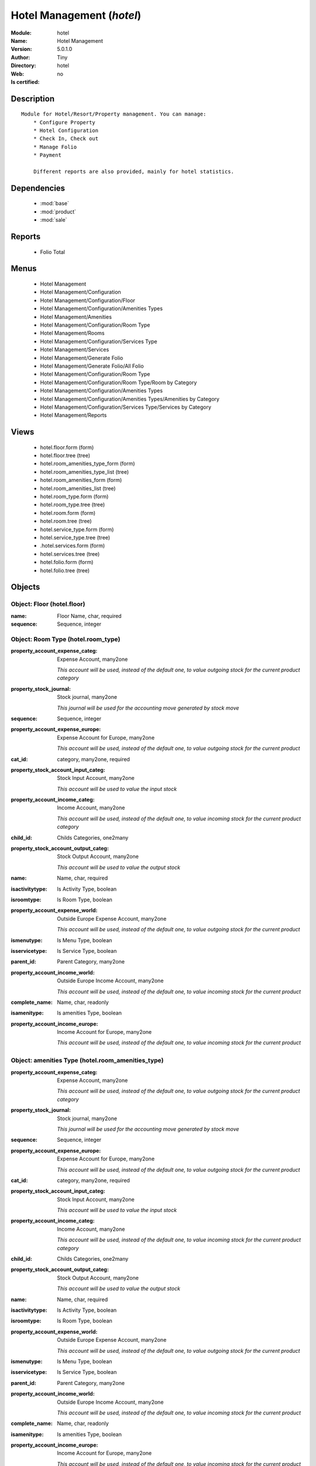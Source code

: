 
.. module:: hotel
    :synopsis: Hotel Management 
    :noindex:
.. 

.. raw:: html

    <link rel="stylesheet" href="../_static/hide_objects_in_sidebar.css" type="text/css" />

    <style>
      div.body p#module-hotel {
        display: none;
      }
    </style>

Hotel Management (*hotel*)
==========================
:Module: hotel
:Name: Hotel Management
:Version: 5.0.1.0
:Author: Tiny
:Directory: hotel
:Web: 
:Is certified: no

Description
-----------

::

  Module for Hotel/Resort/Property management. You can manage:
      * Configure Property
      * Hotel Configuration
      * Check In, Check out
      * Manage Folio
      * Payment
  
      Different reports are also provided, mainly for hotel statistics.

Dependencies
------------

 * :mod:`base`
 * :mod:`product`
 * :mod:`sale`

Reports
-------

 * Folio Total

Menus
-------

 * Hotel Management
 * Hotel Management/Configuration
 * Hotel Management/Configuration/Floor
 * Hotel Management/Configuration/Amenities Types
 * Hotel Management/Amenities
 * Hotel Management/Configuration/Room Type
 * Hotel Management/Rooms
 * Hotel Management/Configuration/Services Type
 * Hotel Management/Services
 * Hotel Management/Generate Folio
 * Hotel Management/Generate Folio/All Folio
 * Hotel Management/Configuration/Room Type
 * Hotel Management/Configuration/Room Type/Room by Category
 * Hotel Management/Configuration/Amenities Types
 * Hotel Management/Configuration/Amenities Types/Amenities by Category
 * Hotel Management/Configuration/Services Type/Services by Category
 * Hotel Management/Reports

Views
-----

 * hotel.floor.form (form)
 * hotel.floor.tree (tree)
 * hotel.room_amenities_type_form (form)
 * hotel.room_amenities_type_list (tree)
 * hotel.room_amenities_form (form)
 * hotel.room_amenities_list (tree)
 * hotel.room_type.form (form)
 * hotel.room_type.tree (tree)
 * hotel.room.form (form)
 * hotel.room.tree (tree)
 * hotel.service_type.form (form)
 * hotel.service_type.tree (tree)
 * .hotel.services.form (form)
 * hotel.services.tree (tree)
 * hotel.folio.form (form)
 * hotel.folio.tree (tree)


Objects
-------

Object: Floor (hotel.floor)
###########################



:name: Floor Name, char, required





:sequence: Sequence, integer




Object: Room Type (hotel.room_type)
###################################



:property_account_expense_categ: Expense Account, many2one

    *This account will be used, instead of the default one, to value outgoing stock for the current product category*



:property_stock_journal: Stock journal, many2one

    *This journal will be used for the accounting move generated by stock move*



:sequence: Sequence, integer





:property_account_expense_europe: Expense Account for Europe, many2one

    *This account will be used, instead of the default one, to value outgoing stock for the current product*



:cat_id: category, many2one, required





:property_stock_account_input_categ: Stock Input Account, many2one

    *This account will be used to value the input stock*



:property_account_income_categ: Income Account, many2one

    *This account will be used, instead of the default one, to value incoming stock for the current product category*



:child_id: Childs Categories, one2many





:property_stock_account_output_categ: Stock Output Account, many2one

    *This account will be used to value the output stock*



:name: Name, char, required





:isactivitytype: Is Activity Type, boolean





:isroomtype: Is Room Type, boolean





:property_account_expense_world: Outside Europe Expense Account, many2one

    *This account will be used, instead of the default one, to value outgoing stock for the current product*



:ismenutype: Is Menu Type, boolean





:isservicetype: Is Service Type, boolean





:parent_id: Parent Category, many2one





:property_account_income_world: Outside Europe Income Account, many2one

    *This account will be used, instead of the default one, to value incoming stock for the current product*



:complete_name: Name, char, readonly





:isamenitype: Is amenities Type, boolean





:property_account_income_europe: Income Account for Europe, many2one

    *This account will be used, instead of the default one, to value incoming stock for the current product*


Object: amenities Type (hotel.room_amenities_type)
##################################################



:property_account_expense_categ: Expense Account, many2one

    *This account will be used, instead of the default one, to value outgoing stock for the current product category*



:property_stock_journal: Stock journal, many2one

    *This journal will be used for the accounting move generated by stock move*



:sequence: Sequence, integer





:property_account_expense_europe: Expense Account for Europe, many2one

    *This account will be used, instead of the default one, to value outgoing stock for the current product*



:cat_id: category, many2one, required





:property_stock_account_input_categ: Stock Input Account, many2one

    *This account will be used to value the input stock*



:property_account_income_categ: Income Account, many2one

    *This account will be used, instead of the default one, to value incoming stock for the current product category*



:child_id: Childs Categories, one2many





:property_stock_account_output_categ: Stock Output Account, many2one

    *This account will be used to value the output stock*



:name: Name, char, required





:isactivitytype: Is Activity Type, boolean





:isroomtype: Is Room Type, boolean





:property_account_expense_world: Outside Europe Expense Account, many2one

    *This account will be used, instead of the default one, to value outgoing stock for the current product*



:ismenutype: Is Menu Type, boolean





:isservicetype: Is Service Type, boolean





:parent_id: Parent Category, many2one





:property_account_income_world: Outside Europe Income Account, many2one

    *This account will be used, instead of the default one, to value incoming stock for the current product*



:complete_name: Name, char, readonly





:isamenitype: Is amenities Type, boolean





:property_account_income_europe: Income Account for Europe, many2one

    *This account will be used, instead of the default one, to value incoming stock for the current product*


Object: Room amenities (hotel.room_amenities)
#############################################



:ean13: EAN UPC JPC GTIN, char





:code: Acronym, char, readonly





:pricelist_purchase: Purchase Pricelists, text, readonly





:incoming_qty: Incoming, float, readonly

    *Quantities of products that are planned to arrive in selected locations or all internal if none have been selected.*



:standard_price: Cost Price, float, required

    *The cost of the product for accounting stock valorisation. It can serves as a base price for supplier price.*



:membership_date_to: Date to, date





:size_x: Width, float





:size_y: Length, float





:size_z: Thickness, float





:property_account_income: Income Account, many2one

    *This account will be used, instead of the default one, to value incoming stock for the current product*



:list_price: Sale Price, float

    *Base price for computing the customer price. Sometimes called the catalog price.*



:author_om_ids: Authors, one2many





:company_id: Company, many2one





:use_time: Product usetime, integer





:loc_rack: Rack, char





:ismenucard: Is Room, boolean





:price_margin: Variant Price Margin, float





:property_stock_account_input: Stock Input Account, many2one

    *This account will be used, instead of the default one, to value input stock*



:format: Format, char





:finished_test: Finished Goods testing, one2many

    *Quality Testing configuration for finished goods.*



:is_direct_delivery_from_product: Is Supplier Direct Delivery Automatic?, boolean, readonly





:cutting: Can be Cutted, boolean





:sale_num_invoiced: # Invoiced, float, readonly

    *Sum of Quantity in Customer Invoices*



:variants: Variants, char





:partner_ref: Customer ref, char, readonly





:rental: Rentable product, boolean





:purchase_num_invoiced: # Invoiced, float, readonly

    *Sum of Quantity in Supplier Invoices*



:path_ids: Location Paths, one2many

    *These rules set the right path of the product in the whole location tree.*



:mes_type: Measure Type, selection, required





:name: Name, char, required





:qty_dispo: Stock available, float, readonly





:sale_expected: Expected Sale, float, readonly

    *Sum of Multification of Sale Catalog price and quantity of Customer Invoices*



:seller_ids: Partners, one2many





:x: X of Product, float





:rack: Rack, many2one





:isroom: Is Room, boolean





:supply_method: Supply method, selection, required

    *Produce will generate production order or tasks, according to the product type. Purchase will trigger purchase orders when requested.*



:orderpoint_ids: Orderpoints, one2many





:weight: Gross weight, float

    *The gross weight in Kg.*



:back: Reliure, selection





:creation_date: Creation date, datetime, readonly





:total_margin_rate: Total Margin (%), float, readonly

    *Total margin * 100 / Turnover*



:description_purchase: Purchase Description, text





:sales_gap: Sales Gap, float, readonly

    *Excepted Sale - Turn Over*



:virtual_available: Virtual Stock, float, readonly

    *Futur stock for this product according to the selected location or all internal if none have been selected. Computed as: Real Stock - Outgoing + Incoming.*



:date_retour: Return date, date





:total_cost: Total Cost, float, readonly

    *Sum of Multification of Invoice price and quantity of Supplier Invoices*



:thickness: Thickness, float





:product_tmpl_id: Product Template, many2one, required





:state: State, selection





:life_time: Product lifetime, integer





:weight_net: Net weight, float

    *The net weight in Kg.*



:sale_avg_price: Avg. Unit Price, float, readonly

    *Avg. Price in Customer Invoices)*



:manufacturer_pname: Manufacturer product name, char





:partner_ref2: Customer ref, char, readonly





:rcateg_id: Amenity Catagory, many2one





:active: Active, boolean





:loc_row: Row, char





:manufacturer: Manufacturer, many2one





:loc_case: Case, char





:property_stock_account_output: Stock Output Account, many2one

    *This account will be used, instead of the default one, to value output stock*



:lst_price: List Price, float, readonly





:purchase_ok: Can be Purchased, boolean

    *Determine if the product is visible in the list of products within a selection from a purchase order line.*



:catalog_num: Catalog number, char





:tome: Tome, char





:room_categ_id: Product Category, many2one, required





:warranty: Warranty (months), float





:property_stock_procurement: Procurement Location, many2one

    *For the current product (template), this stock location will be used, instead of the default one, as the source location for stock moves generated by procurements*



:uos_id: Unit of Sale, many2one

    *Used by companies that manages two unit of measure: invoicing and stock management. For example, in food industries, you will manage a stock of ham but invoice in Kg. Keep empty to use the default UOM.*



:isbn: Isbn code, char





:purchase_line_warn_msg: Message for Purchase Order Line, text





:member_price: Member Price, float





:sale_line_warn_msg: Message for Sale Order Line, text





:packaging: Logistical Units, one2many

    *Gives the different ways to package the same product. This has no impact on the packing order and is mainly used if you use the EDI module.*



:purchase_avg_price: Avg. Unit Price, float, readonly

    *Avg. Price in Supplier Invoices*



:production_test: During Production testing, one2many

    *Quality Testing configuration during production.*



:qty_available: Real Stock, float, readonly

    *Current quantities of products in selected locations or all internal if none have been selected.*



:num_pocket: Collection Num., char





:property_account_expense_world1: Outside Europe Expense Account, many2one

    *This account will be used, instead of the default one, to value outgoing stock for the current product*



:uos_coeff: UOM -> UOS Coeff, float

    *Coefficient to convert UOM to UOS
    uom = uos * coeff*



:auto_pick: Auto Picking, boolean

    *Auto picking for raw materials of production orders.*



:expected_margin_rate: Expected Margin (%), float, readonly

    *Expected margin * 100 / Expected Sale*



:buyer_price_index: Indexed buyer price, float, readonly





:index_purchase: Purchase indexes, many2many





:product_manager: Product Manager, many2one





:width: Width, float





:pricelist_sale: Sale Pricelists, text, readonly





:normal_cost: Normal Cost, float, readonly

    *Sum of Multification of Cost price and quantity of Supplier Invoices*



:raw_m_test: Raw material testing, one2many

    *Quality Testing configuration for raw material.*



:type: Product Type, selection, required

    *Will change the way procurements are processed, consumable are stockable products with infinite stock, or without a stock management in the system.*



:property_account_income_europe: Income Account for Europe, many2one

    *This account will be used, instead of the default one, to value incoming stock for the current product*



:editor: Editor, many2one





:lang: Language, many2many





:price_cat: Price category, many2one





:num_edition: Num. edition, integer





:track_incoming: Track Incomming Lots, boolean

    *Force to use a Production Lot during receptions*



:property_stock_production: Production Location, many2one

    *For the current product (template), this stock location will be used, instead of the default one, as the source location for stock moves generated by production orders*



:supplier_taxes_id: Supplier Taxes, many2many





:removal_time: Product removal time, integer





:package_weight: Package Weight, float





:membership_date_from: Date from, date





:date_to: To Date, date, readonly





:procure_method: Procure Method, selection, required

    *'Make to Stock': When needed, take from the stock or wait until refurnishing. 'Make to Order': When needed, purchase or produce for the procurement request.*



:property_stock_inventory: Inventory Location, many2one

    *For the current product (template), this stock location will be used, instead of the default one, as the source location for stock moves generated when you do an inventory*



:cost_method: Costing Method, selection, required

    *Standard Price: the cost price is fixed and recomputed periodically (usually at the end of the year), Average Price: the cost price is recomputed at each reception of products.*



:volume: Volume, float

    *The volume in m3.*



:sale_delay: Customer Lead Time, float

    *This is the average time between the confirmation of the customer order and the delivery of the finnished products. It's the time you promise to your customers.*



:description_sale: Sale Description, text





:purchase_line_warn: Purchase Order Line, boolean





:dimension_ids: Dimensions, many2many





:lot_ids: Lots, one2many





:z: Z of Product, float





:purchase_gap: Purchase Gap, float, readonly

    *Normal Cost - Total Cost*



:amenity_rate: Amenity Rate, integer





:sale_line_warn: Sale Order Line, boolean





:isservice: Is Service id, boolean





:track_production: Track Production Lots, boolean

    *Force to use a Production Lot during production order*



:sale_ok: Can be sold, boolean

    *Determine if the product can be visible in the list of product within a selection from a sale order line.*



:nbpage: Number of pages, integer





:price_extra: Variant Price Extra, float





:uom_id: Default UoM, many2one, required

    *Default Unit of Measure used for all stock operation.*



:default_code: Code, char





:attribute_ids: Attributes, one2many





:iscategid: Is categ id, boolean





:expected_margin: Expected Margin, float, readonly

    *Excepted Sale - Normal Cost*



:standard_price_index: Indexed standard price, float, readonly





:product_logo: Product Logo, binary





:auto_picking: Auto Picking for Production, boolean





:date_from: From Date, date, readonly





:track_outgoing: Track Outging Lots, boolean

    *Force to use a Production Lot during deliveries*



:length: Length, float





:turnover: Turnover, float, readonly

    *Sum of Multification of Invoice price and quantity of Customer Invoices*



:property_account_income_world: Outside Europe Income Account, many2one

    *This account will be used, instead of the default one, to value incoming stock for the current product*



:is_maintenance: Is Maintenance?, boolean





:online: Visible on website, boolean





:uom_po_id: Purchase UoM, many2one, required

    *Default Unit of Measure used for purchase orders. It must in the same category than the default unit of measure.*



:intrastat_id: Intrastat code, many2one





:description: Description, text





:list_price_index: Indexed list price, float, readonly





:property_account_expense_europe: Expense Account for Europe, many2one

    *This account will be used, instead of the default one, to value outgoing stock for the current product*



:price: Customer Price, float, readonly





:index_date: Index price date, date, required





:collection: Collection, many2one





:membership: Membership, boolean

    *Specify if this product is a membership product*



:seller_delay: Supplier Lead Time, integer, readonly

    *This is the average delay in days between the purchase order confirmation and the reception of goods for this product and for the default supplier. It is used by the scheduler to order requests based on reordering delays.*



:manufacturer_pref: Manufacturer product code, char





:categ_id: Category, many2one, required





:author_ids: Authors, many2many





:pocket: Pocket, char





:link_ids: Related Books, many2many





:equivalency_in_A4: A4 Equivalency, float





:url: Image URL, char

    *Add Product Image URL.*



:produce_delay: Manufacturing Lead Time, float

    *Average time to produce this product. This is only for the production order and, if it is a multi-level bill of material, it's only for the level of this product. Different delays will be summed for all levels and purchase orders.*



:property_account_expense: Expense Account, many2one

    *This account will be used, instead of the default one, to value outgoing stock for the current product*



:calculate_price: Compute price, boolean





:invoice_state: Invoice State, selection, readonly





:outgoing_qty: Outgoing, float, readonly

    *Quantities of products that are planned to leave in selected locations or all internal if none have been selected.*



:alert_time: Product alert time, integer





:taxes_id: Product Taxes, many2many





:y: Y of Product, float





:date_parution: Release date, date





:total_margin: Total Margin, float, readonly

    *Turnorder - Total Cost*



:index_sale: Sales indexes, many2many





:buyer_price: Buyer price, float





:unique_production_number: Unique Production Number, boolean




Object: Hotel Room (hotel.room)
###############################



:ean13: EAN UPC JPC GTIN, char





:code: Acronym, char, readonly





:pricelist_purchase: Purchase Pricelists, text, readonly





:incoming_qty: Incoming, float, readonly

    *Quantities of products that are planned to arrive in selected locations or all internal if none have been selected.*



:standard_price: Cost Price, float, required

    *The cost of the product for accounting stock valorisation. It can serves as a base price for supplier price.*



:membership_date_to: Date to, date





:size_x: Width, float





:size_y: Length, float





:size_z: Thickness, float





:property_account_income: Income Account, many2one

    *This account will be used, instead of the default one, to value incoming stock for the current product*



:list_price: Sale Price, float

    *Base price for computing the customer price. Sometimes called the catalog price.*



:author_om_ids: Authors, one2many





:company_id: Company, many2one





:use_time: Product usetime, integer





:loc_rack: Rack, char





:ismenucard: Is Room, boolean





:price_margin: Variant Price Margin, float





:property_stock_account_input: Stock Input Account, many2one

    *This account will be used, instead of the default one, to value input stock*



:format: Format, char





:finished_test: Finished Goods testing, one2many

    *Quality Testing configuration for finished goods.*



:is_direct_delivery_from_product: Is Supplier Direct Delivery Automatic?, boolean, readonly





:cutting: Can be Cutted, boolean





:sale_num_invoiced: # Invoiced, float, readonly

    *Sum of Quantity in Customer Invoices*



:variants: Variants, char





:partner_ref: Customer ref, char, readonly





:rental: Rentable product, boolean





:purchase_num_invoiced: # Invoiced, float, readonly

    *Sum of Quantity in Supplier Invoices*



:path_ids: Location Paths, one2many

    *These rules set the right path of the product in the whole location tree.*



:mes_type: Measure Type, selection, required





:name: Name, char, required





:qty_dispo: Stock available, float, readonly





:sale_expected: Expected Sale, float, readonly

    *Sum of Multification of Sale Catalog price and quantity of Customer Invoices*



:seller_ids: Partners, one2many





:x: X of Product, float





:rack: Rack, many2one





:isroom: Is Room, boolean





:supply_method: Supply method, selection, required

    *Produce will generate production order or tasks, according to the product type. Purchase will trigger purchase orders when requested.*



:orderpoint_ids: Orderpoints, one2many





:weight: Gross weight, float

    *The gross weight in Kg.*



:room_amenities: Room Amenities, many2many





:maxChild: Max Child, integer





:back: Reliure, selection





:creation_date: Creation date, datetime, readonly





:total_margin_rate: Total Margin (%), float, readonly

    *Total margin * 100 / Turnover*



:description_purchase: Purchase Description, text





:sales_gap: Sales Gap, float, readonly

    *Excepted Sale - Turn Over*



:virtual_available: Virtual Stock, float, readonly

    *Futur stock for this product according to the selected location or all internal if none have been selected. Computed as: Real Stock - Outgoing + Incoming.*



:date_retour: Return date, date





:total_cost: Total Cost, float, readonly

    *Sum of Multification of Invoice price and quantity of Supplier Invoices*



:thickness: Thickness, float





:product_tmpl_id: Product Template, many2one, required





:state: State, selection





:life_time: Product lifetime, integer





:weight_net: Net weight, float

    *The net weight in Kg.*



:sale_avg_price: Avg. Unit Price, float, readonly

    *Avg. Price in Customer Invoices)*



:manufacturer_pname: Manufacturer product name, char





:avail_status: Room Status, selection





:partner_ref2: Customer ref, char, readonly





:active: Active, boolean





:loc_row: Row, char





:manufacturer: Manufacturer, many2one





:loc_case: Case, char





:property_stock_account_output: Stock Output Account, many2one

    *This account will be used, instead of the default one, to value output stock*



:lst_price: List Price, float, readonly





:purchase_ok: Can be Purchased, boolean

    *Determine if the product is visible in the list of products within a selection from a purchase order line.*



:catalog_num: Catalog number, char





:tome: Tome, char





:warranty: Warranty (months), float





:property_stock_procurement: Procurement Location, many2one

    *For the current product (template), this stock location will be used, instead of the default one, as the source location for stock moves generated by procurements*



:uos_id: Unit of Sale, many2one

    *Used by companies that manages two unit of measure: invoicing and stock management. For example, in food industries, you will manage a stock of ham but invoice in Kg. Keep empty to use the default UOM.*



:isbn: Isbn code, char





:purchase_line_warn_msg: Message for Purchase Order Line, text





:member_price: Member Price, float





:sale_line_warn_msg: Message for Sale Order Line, text





:packaging: Logistical Units, one2many

    *Gives the different ways to package the same product. This has no impact on the packing order and is mainly used if you use the EDI module.*



:purchase_avg_price: Avg. Unit Price, float, readonly

    *Avg. Price in Supplier Invoices*



:production_test: During Production testing, one2many

    *Quality Testing configuration during production.*



:qty_available: Real Stock, float, readonly

    *Current quantities of products in selected locations or all internal if none have been selected.*



:num_pocket: Collection Num., char





:maxAdult: Max Adult, integer





:property_account_expense_world1: Outside Europe Expense Account, many2one

    *This account will be used, instead of the default one, to value outgoing stock for the current product*



:uos_coeff: UOM -> UOS Coeff, float

    *Coefficient to convert UOM to UOS
    uom = uos * coeff*



:auto_pick: Auto Picking, boolean

    *Auto picking for raw materials of production orders.*



:expected_margin_rate: Expected Margin (%), float, readonly

    *Expected margin * 100 / Expected Sale*



:buyer_price_index: Indexed buyer price, float, readonly





:index_purchase: Purchase indexes, many2many





:product_manager: Product Manager, many2one





:width: Width, float





:pricelist_sale: Sale Pricelists, text, readonly





:normal_cost: Normal Cost, float, readonly

    *Sum of Multification of Cost price and quantity of Supplier Invoices*



:raw_m_test: Raw material testing, one2many

    *Quality Testing configuration for raw material.*



:type: Product Type, selection, required

    *Will change the way procurements are processed, consumable are stockable products with infinite stock, or without a stock management in the system.*



:property_account_income_europe: Income Account for Europe, many2one

    *This account will be used, instead of the default one, to value incoming stock for the current product*



:editor: Editor, many2one





:lang: Language, many2many





:price_cat: Price category, many2one





:num_edition: Num. edition, integer





:track_incoming: Track Incomming Lots, boolean

    *Force to use a Production Lot during receptions*



:property_stock_production: Production Location, many2one

    *For the current product (template), this stock location will be used, instead of the default one, as the source location for stock moves generated by production orders*



:supplier_taxes_id: Supplier Taxes, many2many





:removal_time: Product removal time, integer





:package_weight: Package Weight, float





:membership_date_from: Date from, date





:date_to: To Date, date, readonly





:procure_method: Procure Method, selection, required

    *'Make to Stock': When needed, take from the stock or wait until refurnishing. 'Make to Order': When needed, purchase or produce for the procurement request.*



:property_stock_inventory: Inventory Location, many2one

    *For the current product (template), this stock location will be used, instead of the default one, as the source location for stock moves generated when you do an inventory*



:cost_method: Costing Method, selection, required

    *Standard Price: the cost price is fixed and recomputed periodically (usually at the end of the year), Average Price: the cost price is recomputed at each reception of products.*



:product_id: Product_id, many2one





:volume: Volume, float

    *The volume in m3.*



:sale_delay: Customer Lead Time, float

    *This is the average time between the confirmation of the customer order and the delivery of the finnished products. It's the time you promise to your customers.*



:description_sale: Sale Description, text





:floor_id: Floor No, many2one





:purchase_line_warn: Purchase Order Line, boolean





:dimension_ids: Dimensions, many2many





:lot_ids: Lots, one2many





:z: Z of Product, float





:purchase_gap: Purchase Gap, float, readonly

    *Normal Cost - Total Cost*



:sale_line_warn: Sale Order Line, boolean





:isservice: Is Service id, boolean





:track_production: Track Production Lots, boolean

    *Force to use a Production Lot during production order*



:sale_ok: Can be sold, boolean

    *Determine if the product can be visible in the list of product within a selection from a sale order line.*



:nbpage: Number of pages, integer





:price_extra: Variant Price Extra, float





:uom_id: Default UoM, many2one, required

    *Default Unit of Measure used for all stock operation.*



:default_code: Code, char





:attribute_ids: Attributes, one2many





:iscategid: Is categ id, boolean





:expected_margin: Expected Margin, float, readonly

    *Excepted Sale - Normal Cost*



:standard_price_index: Indexed standard price, float, readonly





:product_logo: Product Logo, binary





:auto_picking: Auto Picking for Production, boolean





:date_from: From Date, date, readonly





:track_outgoing: Track Outging Lots, boolean

    *Force to use a Production Lot during deliveries*



:length: Length, float





:turnover: Turnover, float, readonly

    *Sum of Multification of Invoice price and quantity of Customer Invoices*



:property_account_income_world: Outside Europe Income Account, many2one

    *This account will be used, instead of the default one, to value incoming stock for the current product*



:is_maintenance: Is Maintenance?, boolean





:online: Visible on website, boolean





:uom_po_id: Purchase UoM, many2one, required

    *Default Unit of Measure used for purchase orders. It must in the same category than the default unit of measure.*



:intrastat_id: Intrastat code, many2one





:description: Description, text





:list_price_index: Indexed list price, float, readonly





:property_account_expense_europe: Expense Account for Europe, many2one

    *This account will be used, instead of the default one, to value outgoing stock for the current product*



:price: Customer Price, float, readonly





:index_date: Index price date, date, required





:collection: Collection, many2one





:membership: Membership, boolean

    *Specify if this product is a membership product*



:seller_delay: Supplier Lead Time, integer, readonly

    *This is the average delay in days between the purchase order confirmation and the reception of goods for this product and for the default supplier. It is used by the scheduler to order requests based on reordering delays.*



:manufacturer_pref: Manufacturer product code, char





:categ_id: Category, many2one, required





:author_ids: Authors, many2many





:pocket: Pocket, char





:link_ids: Related Books, many2many





:equivalency_in_A4: A4 Equivalency, float





:url: Image URL, char

    *Add Product Image URL.*



:produce_delay: Manufacturing Lead Time, float

    *Average time to produce this product. This is only for the production order and, if it is a multi-level bill of material, it's only for the level of this product. Different delays will be summed for all levels and purchase orders.*



:property_account_expense: Expense Account, many2one

    *This account will be used, instead of the default one, to value outgoing stock for the current product*



:calculate_price: Compute price, boolean





:invoice_state: Invoice State, selection, readonly





:outgoing_qty: Outgoing, float, readonly

    *Quantities of products that are planned to leave in selected locations or all internal if none have been selected.*



:alert_time: Product alert time, integer





:taxes_id: Product Taxes, many2many





:y: Y of Product, float





:date_parution: Release date, date





:total_margin: Total Margin, float, readonly

    *Turnorder - Total Cost*



:index_sale: Sales indexes, many2many





:buyer_price: Buyer price, float





:unique_production_number: Unique Production Number, boolean




Object: hotel folio new (hotel.folio)
#####################################



:origin: Origin, char





:topnotes: Top Notes, text





:checkin_date: Check In, datetime, required, readonly





:order_line: Order Lines, one2many, readonly





:picking_policy: Packing Policy, selection, required

    *If you don't have enough stock available to deliver all at once, do you accept partial shippings or not.*



:order_policy: Shipping Policy, selection, required, readonly

    *The Shipping Policy is used to synchronise invoice and delivery operations.
    - The 'Pay before delivery' choice will first generate the invoice and then generate the packing order after the payment of this invoice.
    - The 'Shipping & Manual Invoice' will create the packing order directly and wait for the user to manually click on the 'Invoice' button to generate the draft invoice.
    - The 'Invoice on Order Ater Delivery' choice will generate the draft invoice based on sale order after all packing lists have been finished.
    - The 'Invoice from the packings' choice is used to create an invoice during the packing process.*



:carrier_id: Delivery method, many2one

    *Complete this field if you plan to invoice the shipping based on packings made.*



:invoice_ids: Invoice, many2many

    *This is the list of invoices that have been generated for this sale order. The same sale order may have been invoiced in several times (by line for example).*



:shop_id: Shop, many2one, required, readonly





:fleet_id: Default Sub Fleet, many2one





:partner_shipping_id: Shipping Address, many2one, required, readonly





:client_order_ref: Customer Ref., char





:date_order: Date Ordered, date, required, readonly





:esale_osc_id: esale_osc Id, integer





:id: ID, integer, readonly





:invoiced: Paid, boolean, readonly





:delivery_line: Delivery Lines, one2many, readonly





:note: Notes, text





:fiscal_position: Fiscal Position, many2one





:user_id: Salesman, many2one





:partner_id: Customer, many2one, readonly





:payment_term: Payment Term, many2one





:parent_so: Parent Sales Order, many2one





:journal_id: Journal, many2one





:amount_tax: Taxes, float, readonly





:state: Order State, selection, readonly

    *Gives the state of the quotation or sale order. The exception state is automatically set when a cancel operation occurs in the invoice validation (Invoice Exception) or in the packing list process (Shipping Exception). The 'Waiting Schedule' state is set when the invoice is confirmed but waiting for the scheduler to be on the date 'Date Ordered'.*



:partner_bank: Bank Account, many2one

    *The bank account to pay to or to be paid from. It will be transferred to the invoice*



:abstract_line_ids: Order Lines, one2many, readonly





:invoiced_rate: Invoiced, float, readonly





:service_lines: unknown, one2many





:pricelist_id: Pricelist, many2one, required, readonly





:advertising_agency: Advertising Agency, many2one





:project_id: Analytic Account, many2one, readonly





:has_supplier_direct_delivery: Has Supplier Direct Delivery, boolean, readonly





:child_so: Child Sales Order, one2many





:incoterm: Incoterm, selection





:checkout_date: Check Out, datetime, required, readonly





:order_id: order_id, many2one, required





:published_customer: Published Customer, many2one





:partner_order_id: Ordering Contact, many2one, required, readonly

    *The name and address of the contact that requested the order or quotation.*



:picked_rate: Picked, float, readonly





:partner_invoice_id: Invoice Address, many2one, required, readonly





:amount_untaxed: Untaxed Amount, float, readonly





:invoice_type_id: Invoice Type, many2one





:picking_ids: Related Packings, one2many, readonly

    *This is the list of picking list that have been generated for this invoice*



:amount_total: Total, float, readonly





:name: Order Reference, char, required





:esale_osc_web: Website, many2one





:customer_pricelist_id: Customer Pricelist, many2one





:price_type: Price method, selection, required





:case_ids: Related Cases, one2many





:dept: Department, many2one





:shipped: Picked, boolean, readonly





:invoice_quantity: Invoice on, selection, required

    *The sale order will automatically create the invoice proposition (draft invoice). Ordered and delivered quantities may not be the same. You have to choose if you invoice based on ordered or shipped quantities. If the product is a service, shipped quantities means hours spent on the associated tasks.*



:payment_type: Payment type, many2one

    *The type of payment. It will be transferred to the invoice*



:discount_campaign: Discount Campaign, many2one





:margin: Margin, float, readonly





:room_lines: unknown, one2many




Object: hotel folio1 room line (hotel_folio.line)
#################################################



:property_ids: Properties, many2many





:product_uos_qty: Quantity (UOS), float





:adv_issue: Advertising Issue, many2one





:product_uom: Product UoM, many2one, required





:sequence: Sequence Number, integer





:parent_fleet_id: Fleet, many2one





:price_unit: Unit Price, float, required





:product_uom_qty: Quantity (UoM), float, required





:price_subtotal: Subtotal w/o tax, float, readonly





:maintenance_month_qty: Maintenance Month Quantity, integer, readonly





:deliveries: Planned Deliveries, float, readonly





:is_supplier_direct_delivery_advised: Is Supplier Direct Delivery Advised?, boolean, readonly





:size_x: Width, float





:size_y: Height, float





:size_z: Thickness, float





:product_uos: Product UOS, many2one





:purchase_order_line: Related Purchase Order Line, many2one





:address_allotment_id: Allotment Partner, many2one





:production_lot_id: Production Lot, many2one





:number_packages: Number packages, integer, readonly





:invoiced: Invoiced, boolean, readonly





:delay: Delivery Delay, float, required





:folio_id: folio_id, many2one





:analytics_id: Analytic Distribution, many2one





:state: Status, selection, required, readonly





:name: Description, char, required





:move_ids: Inventory Moves, one2many, readonly





:order_id: Order Ref, many2one, required





:from_date: Start of Validity, datetime





:maintenance_product_qty: Maintenance Product Quantity, integer





:order_partner_id: Customer, many2one





:is_supplier_direct_delivery: Is Direct Delivery?, boolean





:product_packaging: Packaging, many2one





:maintenance_start_date: Maintenance Start Date, date





:checkout_date: Check Out, datetime, required





:type: Procure Method, selection, required





:maintenance_end_date: Maintenance End Date, date





:procurement_id: Procurement, many2one





:order_fleet_id: Default Sale Order Sub Fleet, many2one





:price_unit_customer: Customer Unit Price, float





:layout_remark: Layout Remark, text





:price_subtotal_incl: Subtotal, float, readonly





:discount: Discount (%), float





:prodlot_id: Production lot, many2one

    *Production lot is used to put a serial number on the production*



:x: X of Product, float





:checkin_date: Check In, datetime, required





:price_net: Net Price, float, readonly





:layout_type: Layout Type, selection, required





:tax_id: Taxes, many2many





:is_maintenance: Is Maintenance, boolean





:page_reference: Reference of the Page, char





:expected_invoice_date: Expected Invoice Date, datetime





:invoice_lines: Invoice Lines, many2many, readonly





:notes: Notes, text





:purchase_order_state: Purchase Order State, char





:purchase_order: Related Purchase Order, many2one





:prodlot_ids: Lots Assignation, one2many

    *Production lot is used to put a serial number on the production*



:product_id: Product, many2one





:th_weight: Weight, float





:y: Y of Product, float





:fleet_id: Sub Fleet, many2one





:customer_ref: Customer reference, char





:z: Z of Product, float





:margin: Margin, float, readonly





:order_line_id: order_line_id, many2one, required





:to_date: End of Validity, datetime




Object: hotel Service line (hotel_service.line)
###############################################



:property_ids: Properties, many2many





:product_uos_qty: Quantity (UOS), float





:adv_issue: Advertising Issue, many2one





:product_uom: Product UoM, many2one, required





:sequence: Sequence Number, integer





:parent_fleet_id: Fleet, many2one





:price_unit: Unit Price, float, required





:product_uom_qty: Quantity (UoM), float, required





:price_subtotal: Subtotal w/o tax, float, readonly





:maintenance_month_qty: Maintenance Month Quantity, integer, readonly





:deliveries: Planned Deliveries, float, readonly





:is_supplier_direct_delivery_advised: Is Supplier Direct Delivery Advised?, boolean, readonly





:size_x: Width, float





:size_y: Height, float





:size_z: Thickness, float





:product_uos: Product UOS, many2one





:purchase_order_line: Related Purchase Order Line, many2one





:address_allotment_id: Allotment Partner, many2one





:production_lot_id: Production Lot, many2one





:number_packages: Number packages, integer, readonly





:invoiced: Invoiced, boolean, readonly





:delay: Delivery Delay, float, required





:folio_id: folio_id, many2one





:analytics_id: Analytic Distribution, many2one





:state: Status, selection, required, readonly





:name: Description, char, required





:move_ids: Inventory Moves, one2many, readonly





:order_id: Order Ref, many2one, required





:from_date: Start of Validity, datetime





:maintenance_product_qty: Maintenance Product Quantity, integer





:order_partner_id: Customer, many2one





:is_supplier_direct_delivery: Is Direct Delivery?, boolean





:product_packaging: Packaging, many2one





:maintenance_start_date: Maintenance Start Date, date





:type: Procure Method, selection, required





:maintenance_end_date: Maintenance End Date, date





:procurement_id: Procurement, many2one





:order_fleet_id: Default Sale Order Sub Fleet, many2one





:price_unit_customer: Customer Unit Price, float





:layout_remark: Layout Remark, text





:service_line_id: service_line_id, many2one, required





:price_subtotal_incl: Subtotal, float, readonly





:discount: Discount (%), float





:prodlot_id: Production lot, many2one

    *Production lot is used to put a serial number on the production*



:x: X of Product, float





:price_net: Net Price, float, readonly





:layout_type: Layout Type, selection, required





:tax_id: Taxes, many2many





:is_maintenance: Is Maintenance, boolean





:page_reference: Reference of the Page, char





:expected_invoice_date: Expected Invoice Date, datetime





:invoice_lines: Invoice Lines, many2many, readonly





:notes: Notes, text





:purchase_order_state: Purchase Order State, char





:purchase_order: Related Purchase Order, many2one





:prodlot_ids: Lots Assignation, one2many

    *Production lot is used to put a serial number on the production*



:product_id: Product, many2one





:th_weight: Weight, float





:y: Y of Product, float





:fleet_id: Sub Fleet, many2one





:customer_ref: Customer reference, char





:z: Z of Product, float





:margin: Margin, float, readonly





:to_date: End of Validity, datetime




Object: Service Type (hotel.service_type)
#########################################



:property_account_expense_categ: Expense Account, many2one

    *This account will be used, instead of the default one, to value outgoing stock for the current product category*



:property_stock_journal: Stock journal, many2one

    *This journal will be used for the accounting move generated by stock move*



:ser_id: category, many2one, required





:sequence: Sequence, integer





:property_account_expense_europe: Expense Account for Europe, many2one

    *This account will be used, instead of the default one, to value outgoing stock for the current product*



:property_stock_account_input_categ: Stock Input Account, many2one

    *This account will be used to value the input stock*



:property_account_income_categ: Income Account, many2one

    *This account will be used, instead of the default one, to value incoming stock for the current product category*



:child_id: Childs Categories, one2many





:property_stock_account_output_categ: Stock Output Account, many2one

    *This account will be used to value the output stock*



:name: Name, char, required





:isactivitytype: Is Activity Type, boolean





:isroomtype: Is Room Type, boolean





:property_account_expense_world: Outside Europe Expense Account, many2one

    *This account will be used, instead of the default one, to value outgoing stock for the current product*



:ismenutype: Is Menu Type, boolean





:isservicetype: Is Service Type, boolean





:parent_id: Parent Category, many2one





:property_account_income_world: Outside Europe Income Account, many2one

    *This account will be used, instead of the default one, to value incoming stock for the current product*



:complete_name: Name, char, readonly





:isamenitype: Is amenities Type, boolean





:property_account_income_europe: Income Account for Europe, many2one

    *This account will be used, instead of the default one, to value incoming stock for the current product*


Object: Hotel Services and its charges (hotel.services)
#######################################################



:ean13: EAN UPC JPC GTIN, char





:code: Acronym, char, readonly





:pricelist_purchase: Purchase Pricelists, text, readonly





:incoming_qty: Incoming, float, readonly

    *Quantities of products that are planned to arrive in selected locations or all internal if none have been selected.*



:standard_price: Cost Price, float, required

    *The cost of the product for accounting stock valorisation. It can serves as a base price for supplier price.*



:membership_date_to: Date to, date





:size_x: Width, float





:size_y: Length, float





:size_z: Thickness, float





:property_account_income: Income Account, many2one

    *This account will be used, instead of the default one, to value incoming stock for the current product*



:list_price: Sale Price, float

    *Base price for computing the customer price. Sometimes called the catalog price.*



:author_om_ids: Authors, one2many





:company_id: Company, many2one





:use_time: Product usetime, integer





:loc_rack: Rack, char





:ismenucard: Is Room, boolean





:price_margin: Variant Price Margin, float





:property_stock_account_input: Stock Input Account, many2one

    *This account will be used, instead of the default one, to value input stock*



:format: Format, char





:finished_test: Finished Goods testing, one2many

    *Quality Testing configuration for finished goods.*



:is_direct_delivery_from_product: Is Supplier Direct Delivery Automatic?, boolean, readonly





:cutting: Can be Cutted, boolean





:sale_num_invoiced: # Invoiced, float, readonly

    *Sum of Quantity in Customer Invoices*



:variants: Variants, char





:partner_ref: Customer ref, char, readonly





:rental: Rentable product, boolean





:purchase_num_invoiced: # Invoiced, float, readonly

    *Sum of Quantity in Supplier Invoices*



:path_ids: Location Paths, one2many

    *These rules set the right path of the product in the whole location tree.*



:mes_type: Measure Type, selection, required





:name: Name, char, required





:qty_dispo: Stock available, float, readonly





:sale_expected: Expected Sale, float, readonly

    *Sum of Multification of Sale Catalog price and quantity of Customer Invoices*



:seller_ids: Partners, one2many





:x: X of Product, float





:rack: Rack, many2one





:isroom: Is Room, boolean





:supply_method: Supply method, selection, required

    *Produce will generate production order or tasks, according to the product type. Purchase will trigger purchase orders when requested.*



:orderpoint_ids: Orderpoints, one2many





:weight: Gross weight, float

    *The gross weight in Kg.*



:back: Reliure, selection





:creation_date: Creation date, datetime, readonly





:total_margin_rate: Total Margin (%), float, readonly

    *Total margin * 100 / Turnover*



:description_purchase: Purchase Description, text





:sales_gap: Sales Gap, float, readonly

    *Excepted Sale - Turn Over*



:virtual_available: Virtual Stock, float, readonly

    *Futur stock for this product according to the selected location or all internal if none have been selected. Computed as: Real Stock - Outgoing + Incoming.*



:date_retour: Return date, date





:total_cost: Total Cost, float, readonly

    *Sum of Multification of Invoice price and quantity of Supplier Invoices*



:thickness: Thickness, float





:product_tmpl_id: Product Template, many2one, required





:state: State, selection





:life_time: Product lifetime, integer





:weight_net: Net weight, float

    *The net weight in Kg.*



:sale_avg_price: Avg. Unit Price, float, readonly

    *Avg. Price in Customer Invoices)*



:manufacturer_pname: Manufacturer product name, char





:partner_ref2: Customer ref, char, readonly





:active: Active, boolean





:loc_row: Row, char





:manufacturer: Manufacturer, many2one





:loc_case: Case, char





:property_stock_account_output: Stock Output Account, many2one

    *This account will be used, instead of the default one, to value output stock*



:lst_price: List Price, float, readonly





:purchase_ok: Can be Purchased, boolean

    *Determine if the product is visible in the list of products within a selection from a purchase order line.*



:catalog_num: Catalog number, char





:tome: Tome, char





:warranty: Warranty (months), float





:property_stock_procurement: Procurement Location, many2one

    *For the current product (template), this stock location will be used, instead of the default one, as the source location for stock moves generated by procurements*



:uos_id: Unit of Sale, many2one

    *Used by companies that manages two unit of measure: invoicing and stock management. For example, in food industries, you will manage a stock of ham but invoice in Kg. Keep empty to use the default UOM.*



:isbn: Isbn code, char





:purchase_line_warn_msg: Message for Purchase Order Line, text





:member_price: Member Price, float





:sale_line_warn_msg: Message for Sale Order Line, text





:packaging: Logistical Units, one2many

    *Gives the different ways to package the same product. This has no impact on the packing order and is mainly used if you use the EDI module.*



:purchase_avg_price: Avg. Unit Price, float, readonly

    *Avg. Price in Supplier Invoices*



:production_test: During Production testing, one2many

    *Quality Testing configuration during production.*



:qty_available: Real Stock, float, readonly

    *Current quantities of products in selected locations or all internal if none have been selected.*



:num_pocket: Collection Num., char





:property_account_expense_world1: Outside Europe Expense Account, many2one

    *This account will be used, instead of the default one, to value outgoing stock for the current product*



:uos_coeff: UOM -> UOS Coeff, float

    *Coefficient to convert UOM to UOS
    uom = uos * coeff*



:auto_pick: Auto Picking, boolean

    *Auto picking for raw materials of production orders.*



:expected_margin_rate: Expected Margin (%), float, readonly

    *Expected margin * 100 / Expected Sale*



:buyer_price_index: Indexed buyer price, float, readonly





:index_purchase: Purchase indexes, many2many





:product_manager: Product Manager, many2one





:width: Width, float





:pricelist_sale: Sale Pricelists, text, readonly





:normal_cost: Normal Cost, float, readonly

    *Sum of Multification of Cost price and quantity of Supplier Invoices*



:raw_m_test: Raw material testing, one2many

    *Quality Testing configuration for raw material.*



:type: Product Type, selection, required

    *Will change the way procurements are processed, consumable are stockable products with infinite stock, or without a stock management in the system.*



:property_account_income_europe: Income Account for Europe, many2one

    *This account will be used, instead of the default one, to value incoming stock for the current product*



:editor: Editor, many2one





:lang: Language, many2many





:price_cat: Price category, many2one





:num_edition: Num. edition, integer





:track_incoming: Track Incomming Lots, boolean

    *Force to use a Production Lot during receptions*



:property_stock_production: Production Location, many2one

    *For the current product (template), this stock location will be used, instead of the default one, as the source location for stock moves generated by production orders*



:supplier_taxes_id: Supplier Taxes, many2many





:removal_time: Product removal time, integer





:package_weight: Package Weight, float





:membership_date_from: Date from, date





:date_to: To Date, date, readonly





:procure_method: Procure Method, selection, required

    *'Make to Stock': When needed, take from the stock or wait until refurnishing. 'Make to Order': When needed, purchase or produce for the procurement request.*



:property_stock_inventory: Inventory Location, many2one

    *For the current product (template), this stock location will be used, instead of the default one, as the source location for stock moves generated when you do an inventory*



:cost_method: Costing Method, selection, required

    *Standard Price: the cost price is fixed and recomputed periodically (usually at the end of the year), Average Price: the cost price is recomputed at each reception of products.*



:volume: Volume, float

    *The volume in m3.*



:sale_delay: Customer Lead Time, float

    *This is the average time between the confirmation of the customer order and the delivery of the finnished products. It's the time you promise to your customers.*



:description_sale: Sale Description, text





:purchase_line_warn: Purchase Order Line, boolean





:dimension_ids: Dimensions, many2many





:lot_ids: Lots, one2many





:service_id: Service_id, many2one





:z: Z of Product, float





:purchase_gap: Purchase Gap, float, readonly

    *Normal Cost - Total Cost*



:sale_line_warn: Sale Order Line, boolean





:isservice: Is Service id, boolean





:track_production: Track Production Lots, boolean

    *Force to use a Production Lot during production order*



:sale_ok: Can be sold, boolean

    *Determine if the product can be visible in the list of product within a selection from a sale order line.*



:nbpage: Number of pages, integer





:price_extra: Variant Price Extra, float





:uom_id: Default UoM, many2one, required

    *Default Unit of Measure used for all stock operation.*



:default_code: Code, char





:attribute_ids: Attributes, one2many





:iscategid: Is categ id, boolean





:expected_margin: Expected Margin, float, readonly

    *Excepted Sale - Normal Cost*



:standard_price_index: Indexed standard price, float, readonly





:product_logo: Product Logo, binary





:auto_picking: Auto Picking for Production, boolean





:date_from: From Date, date, readonly





:track_outgoing: Track Outging Lots, boolean

    *Force to use a Production Lot during deliveries*



:length: Length, float





:turnover: Turnover, float, readonly

    *Sum of Multification of Invoice price and quantity of Customer Invoices*



:property_account_income_world: Outside Europe Income Account, many2one

    *This account will be used, instead of the default one, to value incoming stock for the current product*



:is_maintenance: Is Maintenance?, boolean





:online: Visible on website, boolean





:uom_po_id: Purchase UoM, many2one, required

    *Default Unit of Measure used for purchase orders. It must in the same category than the default unit of measure.*



:intrastat_id: Intrastat code, many2one





:description: Description, text





:list_price_index: Indexed list price, float, readonly





:property_account_expense_europe: Expense Account for Europe, many2one

    *This account will be used, instead of the default one, to value outgoing stock for the current product*



:price: Customer Price, float, readonly





:index_date: Index price date, date, required





:collection: Collection, many2one





:membership: Membership, boolean

    *Specify if this product is a membership product*



:seller_delay: Supplier Lead Time, integer, readonly

    *This is the average delay in days between the purchase order confirmation and the reception of goods for this product and for the default supplier. It is used by the scheduler to order requests based on reordering delays.*



:manufacturer_pref: Manufacturer product code, char





:categ_id: Category, many2one, required





:author_ids: Authors, many2many





:pocket: Pocket, char





:link_ids: Related Books, many2many





:equivalency_in_A4: A4 Equivalency, float





:url: Image URL, char

    *Add Product Image URL.*



:produce_delay: Manufacturing Lead Time, float

    *Average time to produce this product. This is only for the production order and, if it is a multi-level bill of material, it's only for the level of this product. Different delays will be summed for all levels and purchase orders.*



:property_account_expense: Expense Account, many2one

    *This account will be used, instead of the default one, to value outgoing stock for the current product*



:calculate_price: Compute price, boolean





:invoice_state: Invoice State, selection, readonly





:outgoing_qty: Outgoing, float, readonly

    *Quantities of products that are planned to leave in selected locations or all internal if none have been selected.*



:alert_time: Product alert time, integer





:taxes_id: Product Taxes, many2many





:y: Y of Product, float





:date_parution: Release date, date





:total_margin: Total Margin, float, readonly

    *Turnorder - Total Cost*



:index_sale: Sales indexes, many2many





:buyer_price: Buyer price, float





:unique_production_number: Unique Production Number, boolean


